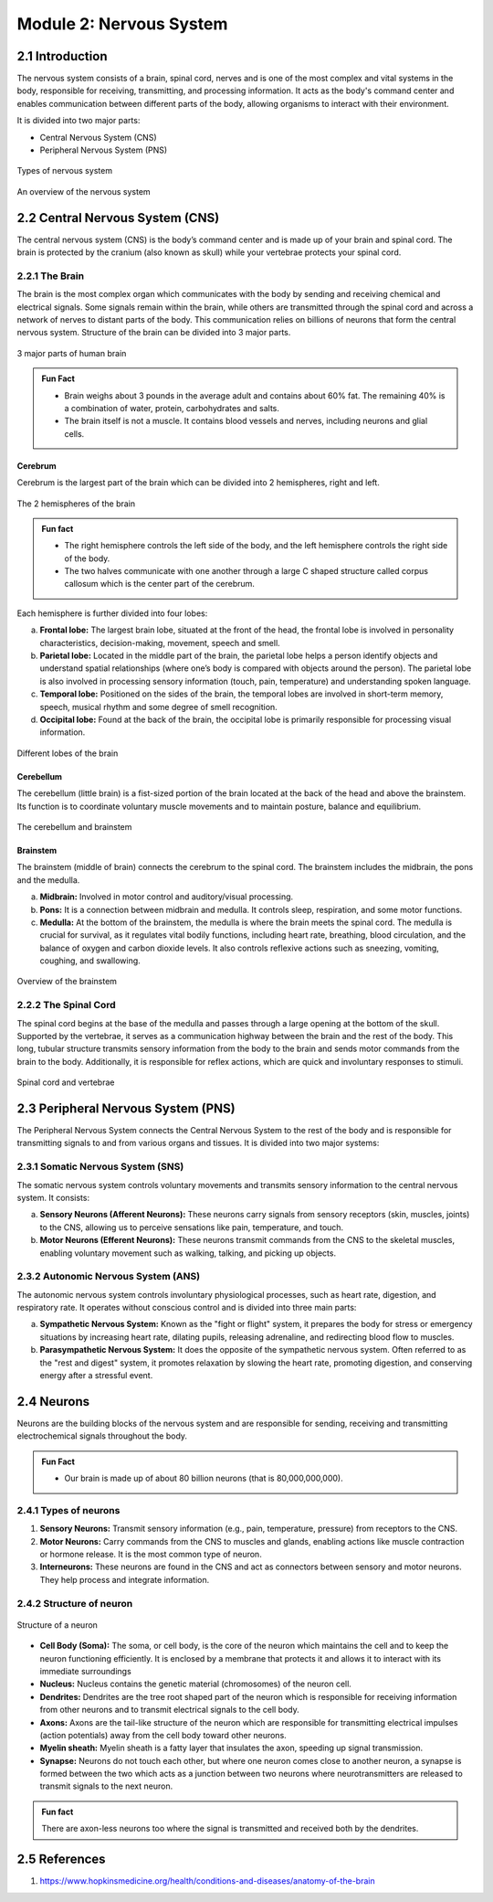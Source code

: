 .. _module-2:

Module 2: Nervous System
##########################

2.1 Introduction
******************

The nervous system consists of a brain, spinal cord, nerves and is one of the most complex and vital systems in the body, responsible for receiving, transmitting, and processing information. It acts as the body's command center and enables communication between different parts of the body, allowing organisms to interact with their environment.

It is divided into two major parts:

- Central Nervous System (CNS)
- Peripheral Nervous System (PNS)

.. figure:: ../media/parts-of-nervous-system.*
    :align: center
    :alt: parts of nervous system

    Types of nervous system

.. figure:: ../media/flowchart-nervous-system.*
    :align: center
    :alt: nervous system flowchart

    An overview of the nervous system

2.2 Central Nervous System (CNS)
********************************

The central nervous system (CNS) is the body’s command center and is made up of your brain and spinal cord. The brain is protected by the cranium (also known as skull) while your vertebrae protects your spinal cord.

2.2.1 The Brain
================

The brain is the most complex organ which communicates with the body by sending and receiving chemical and electrical signals. Some signals remain within the brain, while others are transmitted through the spinal cord and across a network of nerves to distant parts of the body. This communication relies on billions of neurons that form the central nervous system. Structure of the brain can be divided into 3 major parts.

.. figure:: ../media/parts-of-human-brain.*
    :align: center
    :alt: Part of the brain

    3 major parts of human brain

.. admonition:: Fun Fact

    - Brain weighs about 3 pounds in the average adult and contains about 60% fat. The remaining 40% is a combination of water, protein, carbohydrates and salts. 
    - The brain itself is not a muscle. It contains blood vessels and nerves, including neurons and glial cells.

Cerebrum
-------------

Cerebrum is the largest part of the brain  which can be divided into 2 hemispheres, right and left.

.. figure:: ../media/two-hemispheres.*
    :align: center
    :alt: Brain Anatomy

    The 2 hemispheres of the brain

.. admonition:: Fun fact
    
    - The right hemisphere controls the left side of the body, and the left hemisphere controls the right side of the body.
    - The two halves communicate with one another through a large C shaped structure called corpus callosum which is the center part of the cerebrum.

Each hemisphere is further divided into four lobes:
   
a. **Frontal lobe:** The largest brain lobe, situated at the front of the head, the frontal lobe is involved in personality characteristics, decision-making, movement, speech and smell.
b. **Parietal lobe:** Located in the middle part of the brain, the parietal lobe helps a person identify objects and understand spatial relationships (where one’s body is compared with objects around the person). The parietal lobe is also involved in processing sensory information (touch, pain, temperature) and understanding spoken language.
c. **Temporal lobe:** Positioned on the sides of the brain, the temporal lobes are involved in short-term memory, speech, musical rhythm and some degree of smell recognition.
d. **Occipital lobe:** Found at the back of the brain, the occipital lobe is primarily responsible for processing visual information.

.. figure:: ../media/different-lobes-of-brain.*
    :align: center
    :alt: Different lobes of the brain

    Different lobes of the brain

Cerebellum
-------------------

The cerebellum (little brain) is a fist-sized portion of the brain located at the back of the head and above the brainstem. Its function is to coordinate voluntary muscle movements and to maintain posture, balance and equilibrium.

.. figure:: ../media/parts-of-human-brain-1.*
    :align: center
    :alt: Part of the brain

    The cerebellum and brainstem

Brainstem
--------------

The brainstem (middle of brain) connects the cerebrum to the spinal cord. The brainstem includes the midbrain, the pons and the medulla.

a. **Midbrain:** Involved in motor control and auditory/visual processing.
b. **Pons:** It is a connection between midbrain and medulla. It controls sleep, respiration, and some motor functions.
c. **Medulla:** At the bottom of the brainstem, the medulla is where the brain meets the spinal cord. The medulla is crucial for survival, as it regulates vital bodily functions, including heart rate, breathing, blood circulation, and the balance of oxygen and carbon dioxide levels. It also controls reflexive actions such as sneezing, vomiting, coughing, and swallowing.

.. figure:: ../media/brainstem.*
    :align: center
    :alt: Brainstem

    Overview of the brainstem

2.2.2 The Spinal Cord
======================

The spinal cord begins at the base of the medulla and passes through a large opening at the bottom of the skull. Supported by the vertebrae, it serves as a communication highway between the brain and the rest of the body. This long, tubular structure transmits sensory information from the body to the brain and sends motor commands from the brain to the body. Additionally, it is responsible for reflex actions, which are quick and involuntary responses to stimuli.

.. figure:: ../media/spinal-cord.*
    :align: center
    :alt: Spinal cord

    Spinal cord and vertebrae

2.3 Peripheral Nervous System (PNS)
**************************************

The Peripheral Nervous System connects the Central Nervous System to the rest of the body and is responsible for transmitting signals to and from various organs and tissues. It is divided into two major systems:

2.3.1 Somatic Nervous System (SNS)
=====================================

The somatic nervous system controls voluntary movements and transmits sensory information to the central nervous system. It consists:

a. **Sensory Neurons (Afferent Neurons):** These neurons carry signals from sensory receptors (skin, muscles, joints) to the CNS, allowing us to perceive sensations like pain, temperature, and touch.
b. **Motor Neurons (Efferent Neurons):** These neurons transmit commands from the CNS to the skeletal muscles, enabling voluntary movement such as walking, talking, and picking up objects.

2.3.2 Autonomic Nervous System (ANS)
======================================

The autonomic nervous system controls involuntary physiological processes, such as heart rate, digestion, and respiratory rate. It operates without conscious control and is divided into three main parts:

a. **Sympathetic Nervous System:** Known as the "fight or flight" system, it prepares the body for stress or emergency situations by increasing heart rate, dilating pupils, releasing adrenaline, and redirecting blood flow to muscles.
b. **Parasympathetic Nervous System:** It does the opposite of the sympathetic nervous system. Often referred to as the "rest and digest" system, it promotes relaxation by slowing the heart rate, promoting digestion, and conserving energy after a stressful event.

2.4 Neurons
**************

Neurons are the building blocks of the nervous system and are responsible for sending, receiving and transmitting electrochemical signals throughout the body.

.. admonition:: Fun Fact
    
    - Our brain is made up of about 80 billion  neurons (that is 80,000,000,000).

2.4.1 Types of neurons
=========================

1. **Sensory Neurons:** Transmit sensory information (e.g., pain, temperature, pressure) from receptors to the CNS.
2. **Motor Neurons:** Carry commands from the CNS to muscles and glands, enabling actions like muscle contraction or hormone release. It is the most common type of neuron.
3. **Interneurons:** These neurons are found in the CNS and act as connectors between sensory and motor neurons. They help process and integrate information.

.. figure:: ../media/types-of-neurons.*
    :align: center
    :alt: types of neurons

2.4.2 Structure of neuron
============================

.. figure:: ../media/parts-of-a-neuron.*
    :align: center
    :alt: Structure of neuron

    Structure of a neuron

- **Cell Body (Soma):** The soma, or cell body, is the core of the neuron which maintains the cell and to keep the neuron functioning efficiently. It is enclosed by a membrane that protects it and allows it to interact with its immediate surroundings
- **Nucleus:** Nucleus contains the genetic material (chromosomes) of the neuron cell.
- **Dendrites:** Dendrites are the tree root shaped part of the neuron which is responsible for receiving information from other neurons and to transmit electrical signals to the cell body.
- **Axons:** Axons are the tail-like structure of the neuron which are responsible for transmitting electrical impulses (action potentials) away from the cell body toward other neurons.
- **Myelin sheath:** Myelin sheath is a fatty layer that insulates the axon, speeding up signal transmission. 
- **Synapse:** Neurons do not touch each other, but where one neuron comes close to another neuron, a synapse is formed between the two which acts as a junction between two neurons where neurotransmitters are released to transmit signals to the next neuron.

.. admonition:: Fun fact
    
    There are axon-less neurons too where the signal is transmitted and received both by the dendrites.

2.5 References
******************

1. https://www.hopkinsmedicine.org/health/conditions-and-diseases/anatomy-of-the-brain